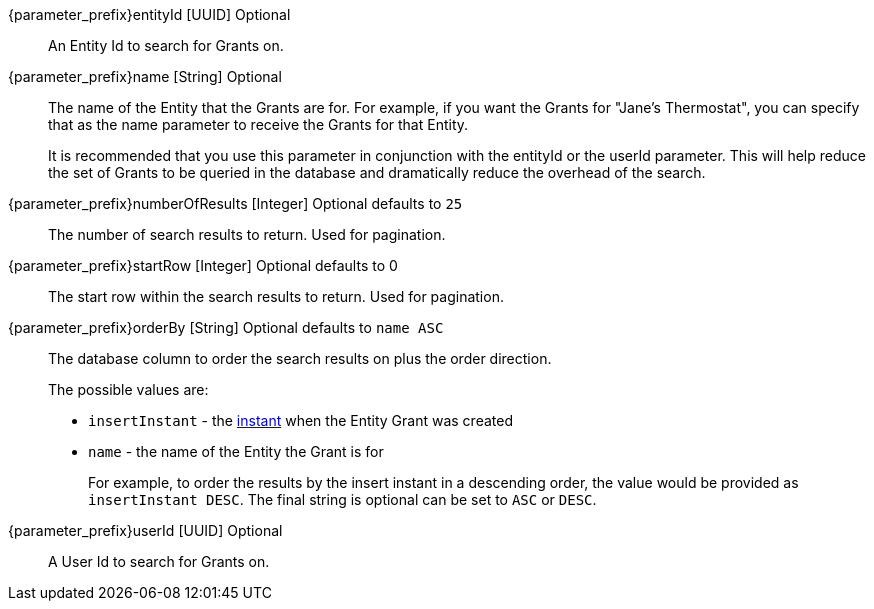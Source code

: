 [.api]

[field]#{parameter_prefix}entityId# [type]#[UUID]# [optional]#Optional#::
An Entity Id to search for Grants on.

[field]#{parameter_prefix}name# [type]#[String]# [optional]#Optional#::
The name of the Entity that the Grants are for. For example, if you want the Grants for "Jane's Thermostat", you can specify that as the name parameter to receive the Grants for that Entity.
+
It is recommended that you use this parameter in conjunction with the [field]#entityId# or the [field]#userId# parameter. This will help reduce the set of Grants to be queried in the database and dramatically reduce the overhead of the search.

[field]#{parameter_prefix}numberOfResults# [type]#[Integer]# [optional]#Optional# [default]#defaults to `25`#::
The number of search results to return. Used for pagination.

[field]#{parameter_prefix}startRow# [type]#[Integer]# [optional]#Optional# [default]#defaults to 0#::
The start row within the search results to return. Used for pagination.

[field]#{parameter_prefix}orderBy# [type]#[String]# [optional]#Optional# [default]#defaults to `name ASC`#::
The database column to order the search results on plus the order direction.
+
The possible values are:
+
* `insertInstant` - the link:/docs/v1/tech/reference/data-types#instants[instant] when the Entity Grant was created
* `name` - the name of the Entity the Grant is for
+
For example, to order the results by the insert instant in a descending order, the value would be provided as `insertInstant DESC`. The final string is optional can be set to `ASC` or `DESC`.

[field]#{parameter_prefix}userId# [type]#[UUID]# [optional]#Optional#::
A User Id to search for Grants on.


